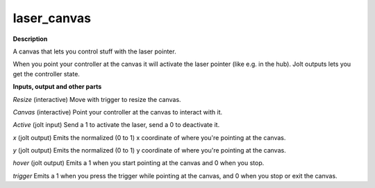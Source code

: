 laser_canvas
============

.. _laser_canvas:

**Description**

A canvas that lets you control stuff with the laser pointer.

When you point your controller at the canvas it will activate the laser pointer (like e.g. in the hub). Jolt outputs lets you get the controller state.

**Inputs, output and other parts**

*Resize* (interactive) Move with trigger to resize the canvas.

*Canvas* (interactive) Point your controller at the canvas to interact with it.

*Active* (jolt input) Send a 1 to activate the laser, send a 0 to deactivate it.

*x* (jolt output) Emits the normalized (0 to 1) x coordinate of where you're pointing at the canvas.

*y* (jolt output) Emits the normalized (0 to 1) y coordinate of where you're pointing at the canvas.

*hover* (jolt output) Emits a 1 when you start pointing at the canvas and 0 when you stop.

*trigger* Emits a 1 when you press the trigger while pointing at the canvas, and 0 when you stop or exit the canvas.

